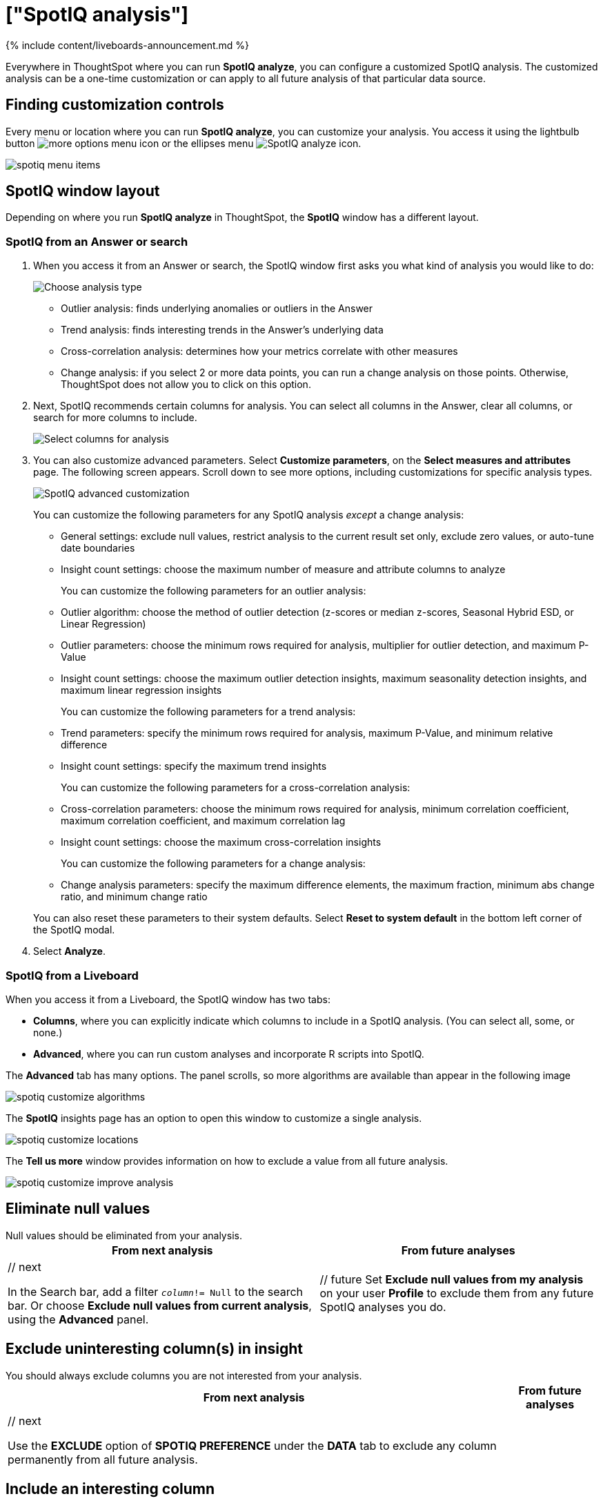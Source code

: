 = ["SpotIQ analysis"]
:last_updated: 11/18/2021
:permalink: /:collection/:path.html
:sidebar: mydoc_sidebar
:summary: Learn how to customize SpotIQ analysis.

{% include content/liveboards-announcement.md %}

Everywhere in ThoughtSpot where you can run *SpotIQ analyze*, you can configure a customized SpotIQ analysis.
The customized analysis can be a one-time customization or can apply to all future analysis of that particular data source.

== Finding customization controls

Every menu or location where you can run *SpotIQ analyze*, you can customize your analysis.
You access it using the lightbulb button image:{{ site.baseurl }}/images/icon-lightbulb.png[more options menu icon] or the ellipses menu image:{{ site.baseurl }}/images/icon-ellipses.png[SpotIQ analyze icon].

image::{{ site.baseurl }}/images/spotiq-menu-items.png[]

== SpotIQ window layout

Depending on where you run *SpotIQ analyze* in ThoughtSpot, the *SpotIQ* window has a different layout.

[#new-answer-experience]
=== SpotIQ from an Answer or search

. When you access it from an Answer or search, the SpotIQ window first asks you what kind of analysis you would like to do:
+
image::{{ site.baseurl }}/images/spotiq-analyze-choose.png[Choose analysis type]

 ** Outlier analysis: finds underlying anomalies or outliers in the Answer
 ** Trend analysis: finds interesting trends in the Answer's underlying data
 ** Cross-correlation analysis: determines how your metrics correlate with other measures
 ** Change analysis: if you select 2 or more data points, you can run a change analysis on those points.
Otherwise, ThoughtSpot does not allow you to click on this option.

. Next, SpotIQ recommends certain columns for analysis.
You can select all columns in the Answer, clear all columns, or search for more columns to include.
+
image::{{ site.baseurl }}/images/spotiq-analyze-select-columns.png[Select columns for analysis]

. You can also customize advanced parameters.
Select *Customize parameters*, on the *Select measures and attributes* page.
The following screen appears.
Scroll down to see more options, including customizations for specific analysis types.
+
image::{{ site.baseurl }}/images/spotiq-analyze-customize-parameters.png[SpotIQ advanced customization]
+
You can customize the following parameters for any SpotIQ analysis _except_ a change analysis:

 ** General settings: exclude null values, restrict analysis to the current result set only, exclude zero values, or auto-tune date boundaries
 ** Insight count settings: choose the maximum number of measure and attribute columns to analyze

+
You can customize the following parameters for an outlier analysis:

 ** Outlier algorithm: choose the method of outlier detection (z-scores or median z-scores, Seasonal Hybrid ESD, or Linear Regression)
 ** Outlier parameters: choose the minimum rows required for analysis, multiplier for outlier detection, and maximum P-Value
 ** Insight count settings: choose the maximum outlier detection insights, maximum seasonality detection insights, and maximum linear regression insights

+
You can customize the following parameters for a trend analysis:

 ** Trend parameters: specify the minimum rows required for analysis, maximum P-Value, and minimum relative difference
 ** Insight count settings: specify the maximum trend insights

+
You can customize the following parameters for a cross-correlation analysis:

 ** Cross-correlation parameters: choose the minimum rows required for analysis, minimum correlation coefficient, maximum correlation coefficient, and maximum correlation lag
 ** Insight count settings: choose the maximum cross-correlation insights

+
You can customize the following parameters for a change analysis:

 ** Change analysis parameters: specify the maximum difference elements, the maximum fraction, minimum abs change ratio, and minimum change ratio

+
You can also reset these parameters to their system defaults.
Select *Reset to system default* in the bottom left corner of the SpotIQ modal.

. Select *Analyze*.

=== SpotIQ from a Liveboard

When you access it from a Liveboard, the SpotIQ window has two tabs:

* *Columns*, where you can explicitly indicate which columns to include in a SpotIQ analysis.
(You can select all, some, or none.)
* *Advanced*, where you can run custom analyses and incorporate R scripts into SpotIQ.

The *Advanced* tab has many options.
The panel scrolls, so more algorithms are available than appear in the following image

image::{{ site.baseurl }}/images/spotiq-customize-algorithms.png[]

The *SpotIQ* insights page has an option to open this window to customize a single analysis.

image::{{ site.baseurl }}/images/spotiq-customize-locations.png[]

The *Tell us more* window provides information on how to exclude a value from all future analysis.

image::{{ site.baseurl }}/images/spotiq-customize-improve-analysis.png[]

== Eliminate null values

Null values should be eliminated from your analysis.+++<table>++++++<tr>++++++<th>+++From next analysis+++</th>+++
    +++<th>+++From future analyses+++</th>++++++</tr>+++
  +++<tr>++++++<td>+++// next
    +++<p>+++In the Search bar, add a filter +++<code>++++++<i>+++column+++</i>+++!= Null+++</code>+++ to the search bar. Or choose +++<b>+++Exclude null values from current analysis+++</b>+++, using the +++<b>+++Advanced+++</b>+++ panel.+++</p>++++++</td>+++
    +++<td>+++// future
    Set +++<b>+++Exclude null values from my analysis+++</b>+++ on your user +++<b>+++Profile+++</b>+++ to exclude them from any future  SpotIQ analyses you do.+++</td>++++++</tr>++++++</table>+++

== Exclude uninteresting column(s) in insight

You should always exclude columns you are not interested from your analysis.+++<table>++++++<tr>++++++<th>+++From next analysis+++</th>+++
    +++<th>+++From future analyses+++</th>++++++</tr>+++
  +++<tr>++++++<td>+++// next
    +++<p>+++Use the +++<b>+++EXCLUDE+++</b>+++ option of +++<b>+++SPOTIQ PREFERENCE+++</b>+++ under the +++<b>+++DATA+++</b>+++ tab to exclude any column permanently from all future analysis.+++</p>++++++</td>++++++</tr>++++++</table>+++

== Include an interesting column

You can always include columns that interest you in your analysis.+++<table>++++++<tr>++++++<th>+++From next analysis+++</th>+++
    +++<th>+++From future analyses+++</th>++++++</tr>+++
  +++<tr>++++++<td>+++// next
    +++<p>+++Choose +++<b>+++Customize analysis+++</b>+++ and select columns that you want to include.+++</p>++++++</td>+++
    +++<td>+++// future
    Ensure +++<b>+++Index Priority+++</b>+++ is between 8-10 on the column under the +++<b>+++DATA+++</b>+++ tab.+++</td>++++++</tr>++++++</table>+++

== Remove known date outliers

Your data may contain known outliers.
For example, you are in the middle of a quarter and only want to analyze the previous quarter.
Anything from the present quarter could contain an outlier.+++<table>++++++<tr>++++++<th>+++From next analysis+++</th>+++
    +++<th>+++From future analyses+++</th>++++++</tr>+++
  +++<tr>++++++<td>+++// next
    +++<p>+++In the Search bar, add a filter +++<code>++++++<i>+++date+++</i>+++< last time period+++</code>+++ to the search bar.+++</p>++++++</td>+++
    +++<td>+++// future
    Not applicable.+++</td>++++++</tr>++++++</table>+++

== Too few insights

Your SpotIQ analysis may not provide you as many insights as you think it should.+++<table style="border:1px;">++++++<tr>++++++<th>+++From next analysis+++</th>+++
    +++<th>+++From future analyses+++</th>++++++</tr>+++
  +++<tr>++++++<td>+++// next
    +++<p>+++Choose +++<b>+++Customize analysis+++</b>+++, select the +++<b>+++Advanced+++</b>+++ tab, and decrease the +++<b>+++Multiplier for Outlier Detection+++</b>+++ to a value closer to zero.+++</p>++++++</td>+++
    +++<td>+++// future
    Not applicable.+++</td>++++++</tr>++++++</table>+++

== Explaining Anomaly Insights

When SpotIQ finds insights with anomaly points, you have the option to run the Explain Insight command to have SpotIQ do further analysis on the anomaly points.

image::{{ site.baseurl }}/images/spotiq-explain-insight-1.png[]

To explain an insight, do the following:

. Click the ellipses icon image:{{ site.baseurl }}/images/icon-ellipses.png[more options menu icon] for the insight you want to explain and select *Explain insight*.
. In the SpotIQ window, click *Analyze*.
+
Analysis begins.

. Click *SpotIQ* in the top navigation bar.
. Click the *Analyses* tab.
. Find the name of the insight that you analyzed and click *View Results*.
+
The results of your insight analysis explaining your anomaly points appear.

image::{{ site.baseurl }}/images/spotiq-explain-insight-2.png[]

{% include note.html content="*Explain insight* does not work with Trend Analysis or Cross Correlation Analysis." %}

